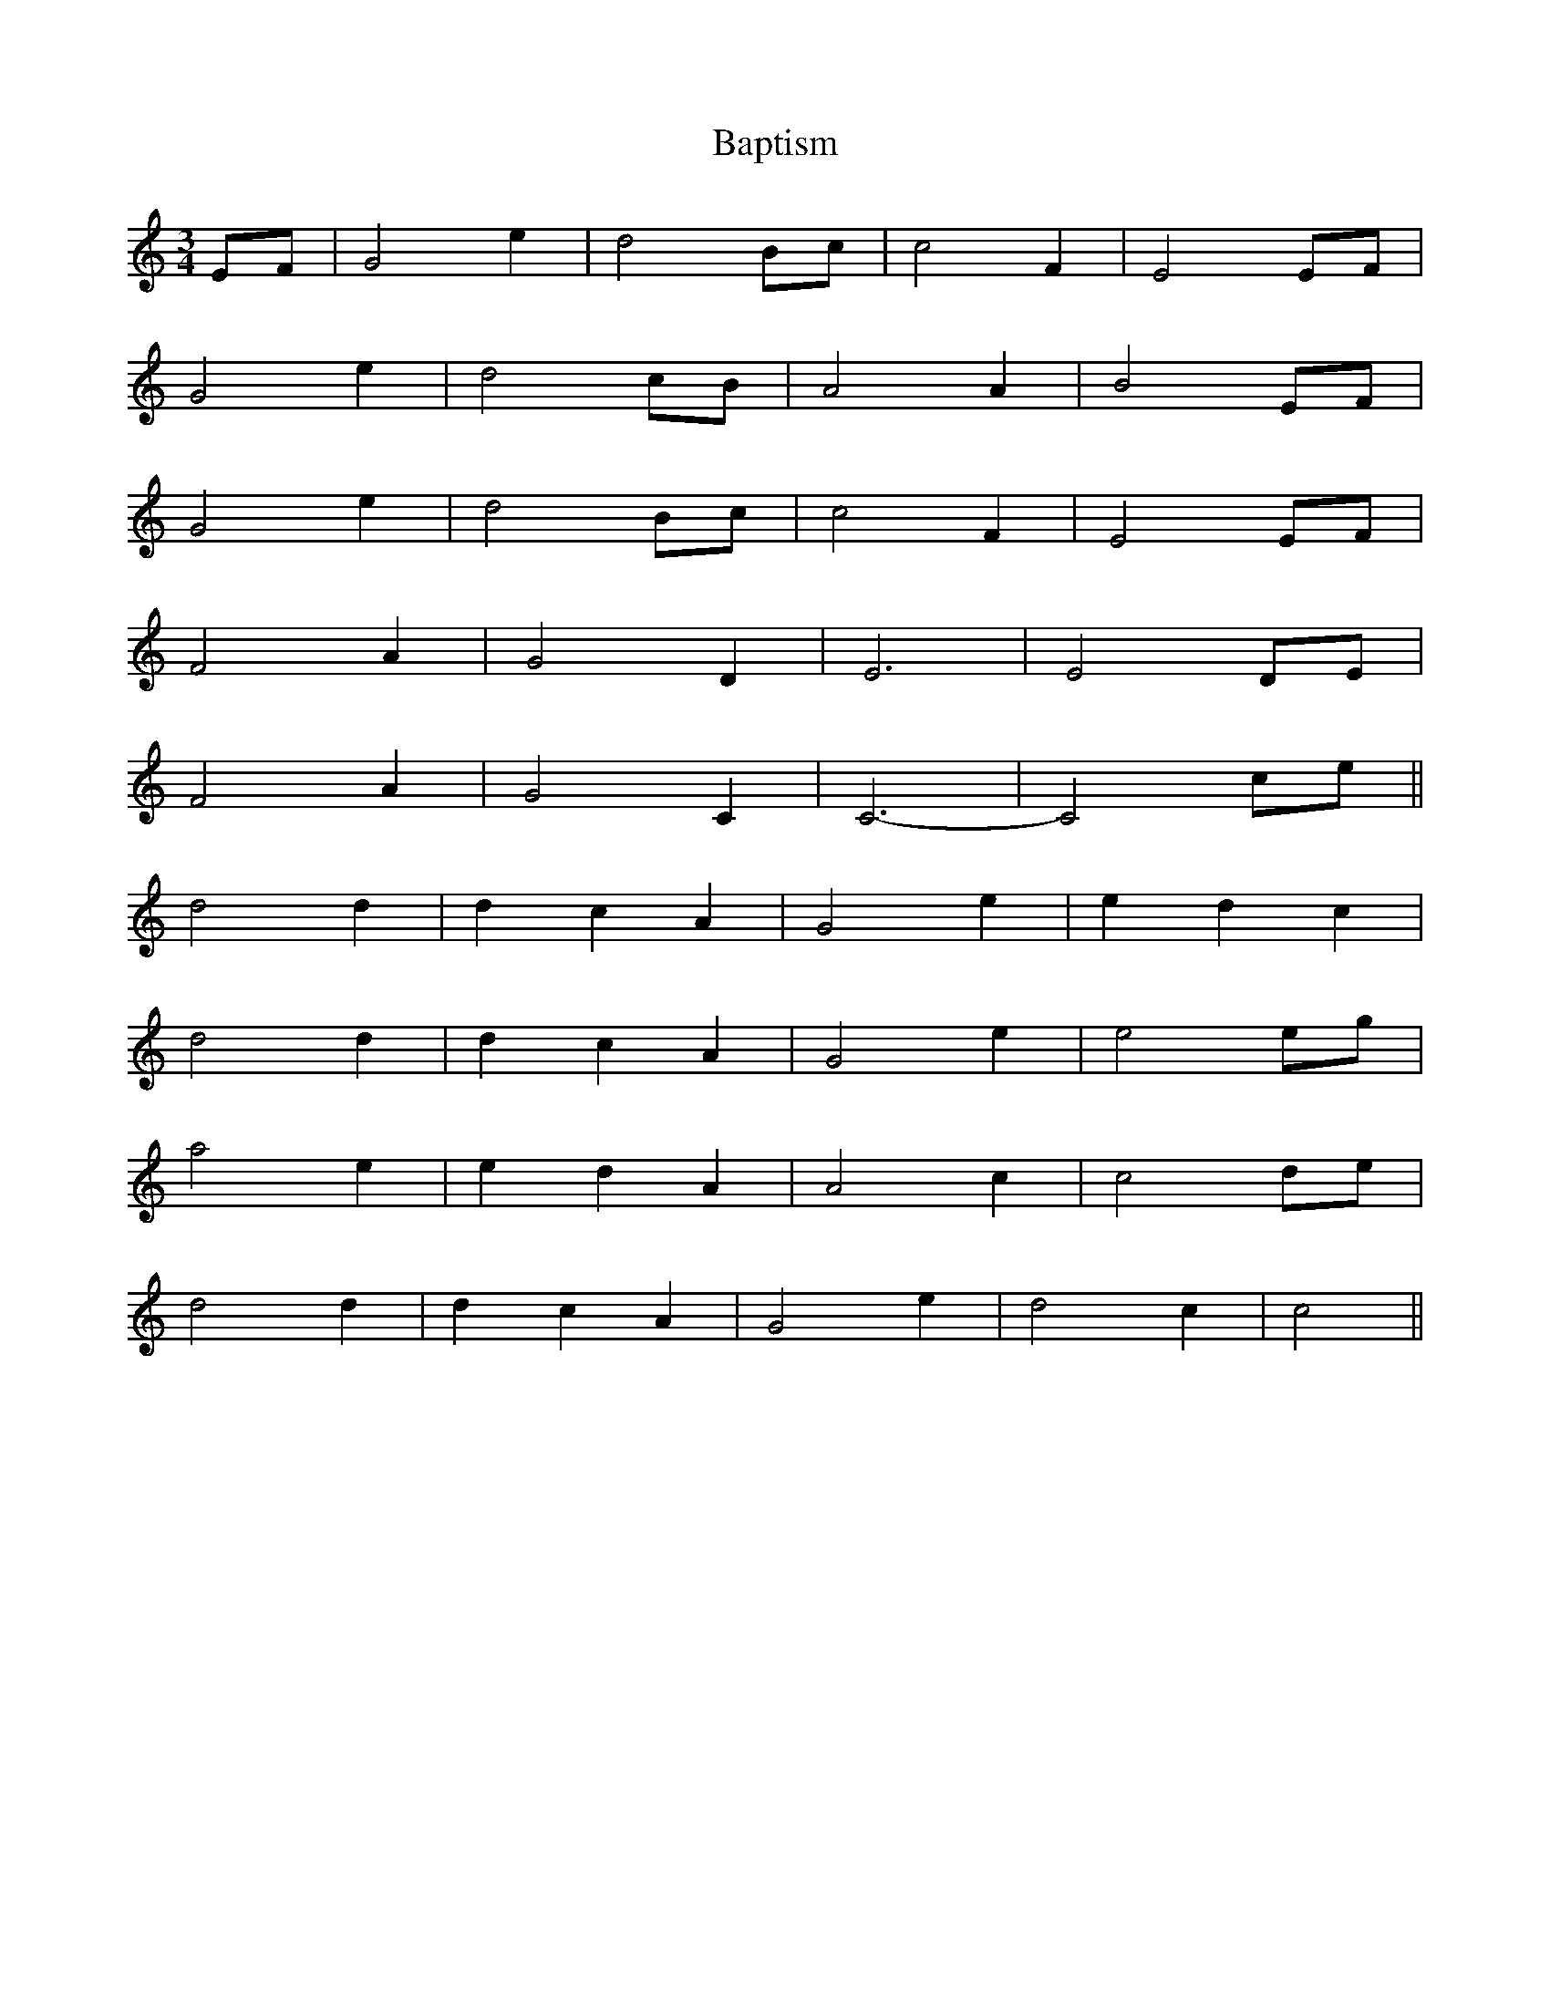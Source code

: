 X: 2816
T: Baptism
R: waltz
M: 3/4
K: Cmajor
EF|G4 e2|d4 Bc|c4 F2|E4 EF|
G4 e2|d4 cB|A4 A2|B4 EF|
G4 e2|d4 Bc|c4 F2|E4 EF|
F4 A2|G4 D2|E6|E4 DE|
F4 A2|G4 C2|C6-|C4 ce||
d4 d2|d2 c2 A2|G4 e2|e2 d2 c2|
d4 d2|d2 c2 A2|G4 e2|e4 eg|
a4 e2|e2 d2 A2|A4 c2|c4 de|
d4 d2|d2 c2 A2|G4 e2|d4 c2|c4||

